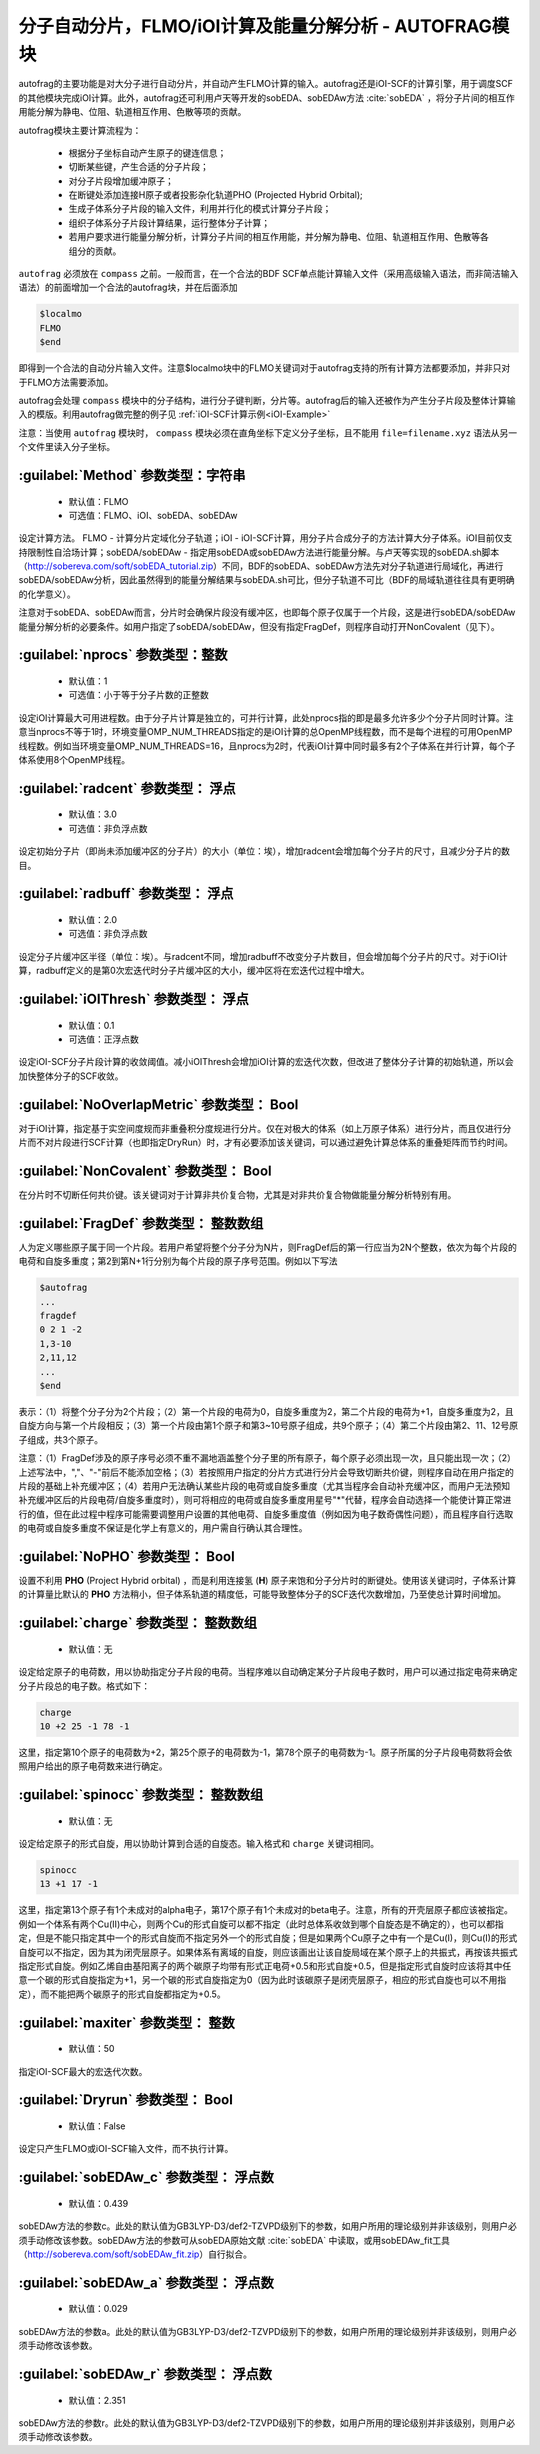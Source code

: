 分子自动分片，FLMO/iOI计算及能量分解分析 - AUTOFRAG模块
================================================

autofrag的主要功能是对大分子进行自动分片，并自动产生FLMO计算的输入。autofrag还是iOI-SCF的计算引擎，用于调度SCF的其他模块完成iOI计算。此外，autofrag还可利用卢天等开发的sobEDA、sobEDAw方法 :cite:`sobEDA` ，将分子片间的相互作用能分解为静电、位阻、轨道相互作用、色散等项的贡献。

autofrag模块主要计算流程为：

 * 根据分子坐标自动产生原子的键连信息；
 * 切断某些键，产生合适的分子片段；
 * 对分子片段增加缓冲原子；
 * 在断键处添加连接H原子或者投影杂化轨道PHO (Projected Hybrid Orbital);
 * 生成子体系分子片段的输入文件，利用并行化的模式计算分子片段；
 * 组织子体系分子片段计算结果，运行整体分子计算；
 * 若用户要求进行能量分解分析，计算分子片间的相互作用能，并分解为静电、位阻、轨道相互作用、色散等各组分的贡献。

``autofrag`` 必须放在 ``compass`` 之前。一般而言，在一个合法的BDF SCF单点能计算输入文件（采用高级输入语法，而非简洁输入语法）的前面增加一个合法的autofrag块，并在后面添加

.. code-block:: bdf

  $localmo
  FLMO
  $end

即得到一个合法的自动分片输入文件。注意$localmo块中的FLMO关键词对于autofrag支持的所有计算方法都要添加，并非只对于FLMO方法需要添加。

autofrag会处理 ``compass`` 模块中的分子结构，进行分子键判断，分片等。autofrag后的输入还被作为产生分子片段及整体计算输入的模版。利用autofrag做完整的例子见 :ref:`iOI-SCF计算示例<iOI-Example>`

注意：当使用 ``autofrag`` 模块时， ``compass`` 模块必须在直角坐标下定义分子坐标，且不能用 ``file=filename.xyz`` 语法从另一个文件里读入分子坐标。

:guilabel:`Method` 参数类型：字符串
------------------------------------------------
 * 默认值：FLMO
 * 可选值：FLMO、iOI、sobEDA、sobEDAw

设定计算方法。 FLMO - 计算分片定域化分子轨道；iOI - iOI-SCF计算，用分子片合成分子的方法计算大分子体系。iOI目前仅支持限制性自洽场计算；sobEDA/sobEDAw - 指定用sobEDA或sobEDAw方法进行能量分解。与卢天等实现的sobEDA.sh脚本（http://sobereva.com/soft/sobEDA_tutorial.zip）不同，BDF的sobEDA、sobEDAw方法先对分子轨道进行局域化，再进行sobEDA/sobEDAw分析，因此虽然得到的能量分解结果与sobEDA.sh可比，但分子轨道不可比（BDF的局域轨道往往具有更明确的化学意义）。

注意对于sobEDA、sobEDAw而言，分片时会确保片段没有缓冲区，也即每个原子仅属于一个片段，这是进行sobEDA/sobEDAw能量分解分析的必要条件。如用户指定了sobEDA/sobEDAw，但没有指定FragDef，则程序自动打开NonCovalent（见下）。

:guilabel:`nprocs` 参数类型：整数
------------------------------------------------
 * 默认值：1
 * 可选值：小于等于分子片数的正整数

设定iOI计算最大可用进程数。由于分子片计算是独立的，可并行计算，此处nprocs指的即是最多允许多少个分子片同时计算。注意当nprocs不等于1时，环境变量OMP_NUM_THREADS指定的是iOI计算的总OpenMP线程数，而不是每个进程的可用OpenMP线程数。例如当环境变量OMP_NUM_THREADS=16，且nprocs为2时，代表iOI计算中同时最多有2个子体系在并行计算，每个子体系使用8个OpenMP线程。

:guilabel:`radcent`  参数类型： 浮点
-----------------------------------------------
 * 默认值：3.0
 * 可选值：非负浮点数

设定初始分子片（即尚未添加缓冲区的分子片）的大小（单位：埃），增加radcent会增加每个分子片的尺寸，且减少分子片的数目。

:guilabel:`radbuff`  参数类型： 浮点
-----------------------------------------------
 * 默认值：2.0
 * 可选值：非负浮点数

设定分子片缓冲区半径（单位：埃）。与radcent不同，增加radbuff不改变分子片数目，但会增加每个分子片的尺寸。对于iOI计算，radbuff定义的是第0次宏迭代时分子片缓冲区的大小，缓冲区将在宏迭代过程中增大。

:guilabel:`iOIThresh`  参数类型： 浮点
-----------------------------------------------
 * 默认值：0.1
 * 可选值：正浮点数

设定iOI-SCF分子片段计算的收敛阈值。减小iOIThresh会增加iOI计算的宏迭代次数，但改进了整体分子计算的初始轨道，所以会加快整体分子的SCF收敛。

:guilabel:`NoOverlapMetric`  参数类型： Bool
-----------------------------------------------

对于iOI计算，指定基于实空间度规而非重叠积分度规进行分片。仅在对极大的体系（如上万原子体系）进行分片，而且仅进行分片而不对片段进行SCF计算（也即指定DryRun）时，才有必要添加该关键词，可以通过避免计算总体系的重叠矩阵而节约时间。

:guilabel:`NonCovalent`  参数类型： Bool
-----------------------------------------------

在分片时不切断任何共价键。该关键词对于计算非共价复合物，尤其是对非共价复合物做能量分解分析特别有用。

:guilabel:`FragDef`  参数类型： 整数数组
-----------------------------------------------

人为定义哪些原子属于同一个片段。若用户希望将整个分子分为N片，则FragDef后的第一行应当为2N个整数，依次为每个片段的电荷和自旋多重度；第2到第N+1行分别为每个片段的原子序号范围。例如以下写法

.. code-block:: bdf

  $autofrag
  ...
  fragdef
  0 2 1 -2
  1,3-10
  2,11,12
  ...
  $end

表示：（1）将整个分子分为2个片段；（2）第一个片段的电荷为0，自旋多重度为2，第二个片段的电荷为+1，自旋多重度为2，且自旋方向与第一个片段相反；（3）第一个片段由第1个原子和第3~10号原子组成，共9个原子；（4）第二个片段由第2、11、12号原子组成，共3个原子。

注意：（1）FragDef涉及的原子序号必须不重不漏地涵盖整个分子里的所有原子，每个原子必须出现一次，且只能出现一次；（2）上述写法中，","、"-"前后不能添加空格；（3）若按照用户指定的分片方式进行分片会导致切断共价键，则程序自动在用户指定的片段的基础上补充缓冲区；（4）若用户无法确认某些片段的电荷或自旋多重度（尤其当程序会自动补充缓冲区，而用户无法预知补充缓冲区后的片段电荷/自旋多重度时），则可将相应的电荷或自旋多重度用星号"*"代替，程序会自动选择一个能使计算正常进行的值，但在此过程中程序可能需要调整用户设置的其他电荷、自旋多重度值（例如因为电子数奇偶性问题），而且程序自行选取的电荷或自旋多重度不保证是化学上有意义的，用户需自行确认其合理性。

:guilabel:`NoPHO`  参数类型： Bool
-----------------------------------------------

设置不利用 **PHO** (Project Hybrid orbital) ，而是利用连接氢 (**H**) 原子来饱和分子分片时的断键处。使用该关键词时，子体系计算的计算量比默认的 **PHO** 方法稍小，但子体系轨道的精度低，可能导致整体分子的SCF迭代次数增加，乃至使总计算时间增加。

:guilabel:`charge`  参数类型： 整数数组
-----------------------------------------------
 * 默认值：无

设定给定原子的电荷数，用以协助指定分子片段的电荷。当程序难以自动确定某分子片段电子数时，用户可以通过指定电荷来确定分子片段总的电子数。格式如下：

.. code-block:: bdf
  
  charge
  10 +2 25 -1 78 -1

这里，指定第10个原子的电荷数为+2，第25个原子的电荷数为-1，第78个原子的电荷数为-1。原子所属的分子片段电荷数将会依照用户给出的原子电荷数来进行确定。

:guilabel:`spinocc`  参数类型： 整数数组
-----------------------------------------------
 * 默认值：无

设定给定原子的形式自旋，用以协助计算到合适的自旋态。输入格式和 ``charge`` 关键词相同。

.. code-block:: bdf
  
  spinocc
  13 +1 17 -1

这里，指定第13个原子有1个未成对的alpha电子，第17个原子有1个未成对的beta电子。注意，所有的开壳层原子都应该被指定。例如一个体系有两个Cu(II)中心，则两个Cu的形式自旋可以都不指定（此时总体系收敛到哪个自旋态是不确定的），也可以都指定，但是不能只指定其中一个的形式自旋而不指定另外一个的形式自旋；但是如果两个Cu原子之中有一个是Cu(I)，则Cu(I)的形式自旋可以不指定，因为其为闭壳层原子。如果体系有离域的自旋，则应该画出让该自旋局域在某个原子上的共振式，再按该共振式指定形式自旋。例如乙烯自由基阳离子的两个碳原子均带有形式正电荷+0.5和形式自旋+0.5，但是指定形式自旋时应该将其中任意一个碳的形式自旋指定为+1，另一个碳的形式自旋指定为0（因为此时该碳原子是闭壳层原子，相应的形式自旋也可以不用指定），而不能把两个碳原子的形式自旋都指定为+0.5。

:guilabel:`maxiter`  参数类型： 整数
-----------------------------------------------
 * 默认值：50

指定iOI-SCF最大的宏迭代次数。

:guilabel:`Dryrun`  参数类型： Bool
-----------------------------------------------
 * 默认值：False

设定只产生FLMO或iOI-SCF输入文件，而不执行计算。

:guilabel:`sobEDAw_c`  参数类型： 浮点数
-----------------------------------------------
 * 默认值：0.439

sobEDAw方法的参数c。此处的默认值为GB3LYP-D3/def2-TZVPD级别下的参数，如用户所用的理论级别并非该级别，则用户必须手动修改该参数。sobEDAw方法的参数可从sobEDA原始文献 :cite:`sobEDA` 中读取，或用sobEDAw_fit工具（http://sobereva.com/soft/sobEDAw_fit.zip）自行拟合。

:guilabel:`sobEDAw_a`  参数类型： 浮点数
-----------------------------------------------
 * 默认值：0.029

sobEDAw方法的参数a。此处的默认值为GB3LYP-D3/def2-TZVPD级别下的参数，如用户所用的理论级别并非该级别，则用户必须手动修改该参数。

:guilabel:`sobEDAw_r`  参数类型： 浮点数
-----------------------------------------------
 * 默认值：2.351

sobEDAw方法的参数r。此处的默认值为GB3LYP-D3/def2-TZVPD级别下的参数，如用户所用的理论级别并非该级别，则用户必须手动修改该参数。
